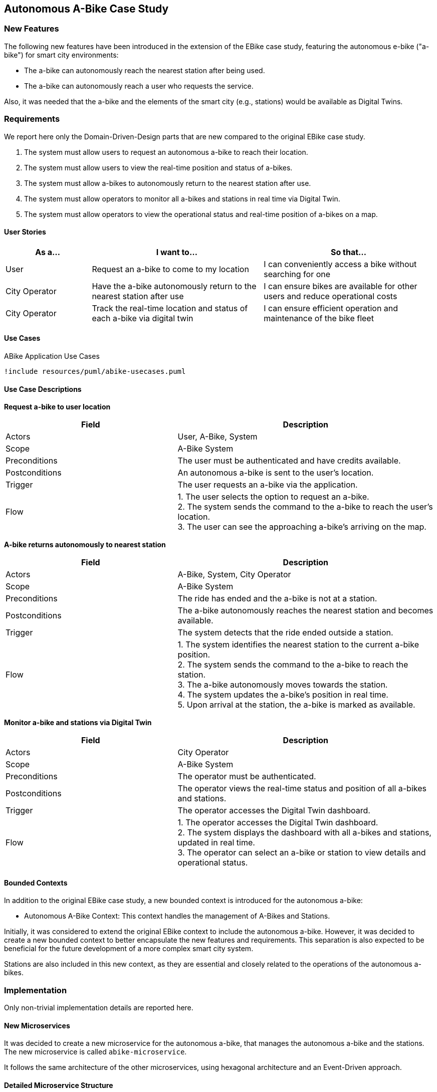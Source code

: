 == Autonomous A-Bike Case Study

=== New Features

The following new features have been introduced in the extension of the EBike case study, featuring the autonomous e-bike ("a-bike") for smart city environments:

- The a-bike can autonomously reach the nearest station after being used.
- The a-bike can autonomously reach a user who requests the service.

Also, it was needed that the a-bike and the elements of the smart city (e.g., stations) would be available as Digital Twins.

=== Requirements

We report here only the Domain-Driven-Design parts that are new compared to the original EBike case study.

1. The system must allow users to request an autonomous a-bike to reach their location.
2. The system must allow users to view the real-time position and status of a-bikes.
3. The system must allow a-bikes to autonomously return to the nearest station after use.
4. The system must allow operators to monitor all a-bikes and stations in real time via Digital Twin.
5. The system must allow operators to view the operational status and real-time position of a-bikes on a map.

==== User Stories

[cols="1,2,2", options="header"]
|===
| As a... | I want to... | So that...

| User
| Request an a-bike to come to my location
| I can conveniently access a bike without searching for one

| City Operator
| Have the a-bike autonomously return to the nearest station after use
| I can ensure bikes are available for other users and reduce operational costs

| City Operator
| Track the real-time location and status of each a-bike via digital twin
| I can ensure efficient operation and maintenance of the bike fleet
|===

==== Use Cases

[plantuml, {diagramsdir}/abike-usecases, svg, title="ABike Application Use Cases", width=50%]
----
!include resources/puml/abike-usecases.puml
----

==== Use Case Descriptions

**Request a-bike to user location**

[cols="2,3", options="header"]
|===
| Field           | Description

| Actors          | User, A-Bike, System
| Scope           | A-Bike System
| Preconditions   | The user must be authenticated and have credits available.
| Postconditions  | An autonomous a-bike is sent to the user's location.
| Trigger         | The user requests an a-bike via the application.
| Flow   | 1. The user selects the option to request an a-bike. +
2. The system sends the command to the a-bike to reach the user's location. +
3. The user can see the approaching a-bike's arriving on the map. +
|===

**A-bike returns autonomously to nearest station**

[cols="2,3", options="header"]
|===
| Field           | Description

| Actors          | A-Bike, System, City Operator
| Scope           | A-Bike System
| Preconditions   | The ride has ended and the a-bike is not at a station.
| Postconditions  | The a-bike autonomously reaches the nearest station and becomes available.
| Trigger         | The system detects that the ride ended outside a station.
| Flow   | 1. The system identifies the nearest station to the current a-bike position. +
2. The system sends the command to the a-bike to reach the station. +
3. The a-bike autonomously moves towards the station. +
4. The system updates the a-bike's position in real time. +
5. Upon arrival at the station, the a-bike is marked as available.
|===

**Monitor a-bike and stations via Digital Twin**

[cols="2,3", options="header"]
|===
| Field           | Description

| Actors          | City Operator
| Scope           | A-Bike System
| Preconditions   | The operator must be authenticated.
| Postconditions  | The operator views the real-time status and position of all a-bikes and stations.
| Trigger         | The operator accesses the Digital Twin dashboard.
| Flow   | 1. The operator accesses the Digital Twin dashboard. +
2. The system displays the dashboard with all a-bikes and stations, updated in real time. +
3. The operator can select an a-bike or station to view details and operational status. +
|===

==== Bounded Contexts
In addition to the original EBike case study, a new bounded context is introduced for the autonomous a-bike:

- Autonomous A-Bike Context: This context handles the management of A-Bikes and Stations.

Initially, it was considered to extend the original EBike context to include the autonomous a-bike. However, it was decided to create a new bounded context to better encapsulate the new features and requirements. This separation is also expected to be beneficial for the future development of a more complex smart city system.

Stations are also included in this new context, as they are essential and closely related to the operations of the autonomous a-bikes.

=== Implementation
Only non-trivial implementation details are reported here.

==== New Microservices
It was decided to create a new microservice for the autonomous a-bike, that manages the autonomous a-bike and the stations. The new microservice is called `abike-microservice`.

It follows the same architecture of the other microservices, using hexagonal architecture and an Event-Driven approach.

==== Detailed Microservice Structure
For explaining the structure of microservices, i'll detail the `abike-microservice`.

The `abike-microservice` follows the **Hexagonal Architecture** pattern, which provides a clean separation between the business logic and external concerns. This architecture ensures that the domain logic remains independent of frameworks, databases, and external services.

===== Architecture Overview

The hexagonal architecture organizes the codebase into three main layers:

1. **Domain Layer (Core)**: Contains the pure business logic and domain models
2. **Application Layer**: Orchestrates use cases and coordinates between domain and infrastructure
3. **Infrastructure Layer**: Handles external concerns like databases, message brokers, and external APIs

===== Domain Layer

[plantuml, {diagramsdir}/abike-domain-uml, svg, title="Domain Layer UML of ABike Microservice", width=75%]
----
!include resources/puml/abike-domain-uml.puml
----

The **Domain Layer** represents the core business logic and is completely independent of external frameworks or technologies. It contains:

- **Domain Models**: Pure business entities like `ABike` and `Station` with their business rules
- **Value Objects**: Immutable objects like `P2d` for coordinates and enums like `ABikeState`, `BikeType`
- **Factories**: `ABikeFactory` and `StationFactory` for creating domain entities with proper validation
- **Mappers**: `ABikeMapper` and `StationMapper` for converting between domain models and external representations

[source,java]
----
// Domain model example
public class ABike implements Aggregate<String> {
    private final String id;
    private final ABikeState state;
    private final P2d location;
    private final int batteryLevel;
    private final BikeType type;
    // Pure business logic methods
}
----

The domain models are **immutable** and contain only business logic. They don't know about databases, JSON, or external systems.

===== Application Layer

[plantuml, {diagramsdir}/abike-application-uml, svg, title="Application Layer UML of ABike Microservice", width=95%]
----
!include resources/puml/abike-application-uml.puml
----

The **Application Layer** orchestrates the business use cases and acts as a bridge between the domain and infrastructure layers. It contains:

- **Service Implementations**: `ABikeServiceImpl` coordinates domain operations and external communications
- **Port Interfaces**: Define contracts for external dependencies
  - **Inbound Ports**: `ABikeServiceAPI` - interfaces that the application exposes
  - **Outbound Ports**: `ABikeRepository`, `BikeCommunicationPort`, `StationServiceAPI` - interfaces for external dependencies

[source,java]
----
// Application service coordinating domain and infrastructure
public class ABikeServiceImpl implements ABikeServiceAPI {
    private final ABikeRepository repository;           // Outbound port
    private final BikeCommunicationPort communicationPort; // Outbound port
    private final StationServiceAPI stationService;     // Outbound port
    
    public CompletableFuture<ABike> createABike(String bikeId) {
        // Orchestrates domain creation and persistence
        ABike abike = ABikeFactory.getInstance().create(...);
        communicationPort.sendUpdate(abike);  // Uses domain model
        return repository.save(abike);        // Uses domain model
    }
}
----

The application layer works exclusively with **domain models** internally, using mappers only at the boundaries when communicating with external systems.

===== Infrastructure Layer

[plantuml, {diagramsdir}/abike-infrastructure-uml, svg, title="Infrastructure Layer UML of ABike Microservice", width=70%]
----
!include resources/puml/abike-infrastructure-uml.puml
----

The **Infrastructure Layer** contains all the technical implementations and external integrations. It's divided into:

**Inbound Adapters** (receive data from external sources):

- **REST Controllers**: Handle HTTP requests and convert them to domain operations
- **Message Consumers**: `RideCommunicationAdapter` consumes Kafka messages and converts JSON to domain models before calling application services

[source,java]
----
// Inbound adapter handling external messages
private void processABikeRideUpdate(JsonObject updateJson) {
    ABike aBike = ABikeMapper.fromJson(updateJson);  // Convert to domain
    aBikeService.updateABike(aBike);                 // Use domain model
}
----

**Outbound Adapters** (send data to external systems):

- **Repository Implementations**: Handle persistence using the database technology
- **Message Producers**: `BikeCommunicationAdapter` converts domain models to JSON before sending to Kafka

[source,java]
----
// Outbound adapter sending data externally
public void sendUpdate(ABike abike) {
    JsonObject json = ABikeMapper.toJson(abike);     // Convert from domain
    producer.send(new ProducerRecord<>(topic, json.encode()));
}
----


===== Data Flow and Mapping Strategy

The architecture ensures a clear **data transformation flow**:

1. **External → Domain**: Inbound adapters convert external formats (JSON, HTTP requests) to domain models using mappers
2. **Domain Processing**: Application services work exclusively with domain models
3. **Domain → External**: Outbound adapters convert domain models back to external formats

This mapping strategy provides several benefits:

- **Domain Purity**: Business logic is not polluted with external format concerns
- **Flexibility**: External formats can change without affecting domain logic
- **Testability**: Domain logic can be tested independently of external systems
- **Maintainability**: Clear separation of concerns makes the codebase easier to understand and modify

The hexagonal architecture ensures that the domain remains the stable core while external technologies can be easily replaced or modified without affecting the business logic.

==== Event Data Definition
In this project, we use Avro to define the data structure of the events exchanged between microservices. 

For example, the following Avro schema defines the structure of a bike action update event:

[source,avro]
----
{
  "type": "record",
  "name": "BikeActionUpdate",
  "namespace": "domain.events",
  "fields": [
    {"name": "username", "type": ["null", "string"], "default": null},
    {"name": "bikeName", "type": "string"},
    {"name": "bikeType", "type": "string"},
    {"name": "action", "type": "string"}
  ]
}
----

All the topics uses Avro schemas to ensure a consistent data structure across the system, made exception for the topics related to the Digital Twin, which uses JSON payloads, to allow easier communication with the Eclipse Ditto platform.

Avro also enforces type safety in the code. For example, in the Kafka consumer adapter, the type of the consumed message is statically checked:

[source,java]
----
// Only BikeRideUpdate Avro records can be consumed here
KafkaConsumer<String, BikeRideUpdate> avroConsumer =
    new KafkaConsumer<>(kafkaProperties.getAvroConsumerProperties());
avroConsumer.subscribe(List.of("abike-ride-update"));

while (running.get()) {
    ConsumerRecords<String, BikeRideUpdate> records = avroConsumer.poll(Duration.ofMillis(100));
    for (ConsumerRecord<String, BikeRideUpdate> record : records) {
        BikeRideUpdate update = record.value(); // update is type-safe, matches Avro schema
        // ...process update...
    }
}
----

This ensures that only messages conforming to the Avro schema are processed, reducing runtime errors due to unexpected data types.

Similarly, Avro enforces type safety on the producer side. For example, when sending an update, only objects matching the Avro schema can be sent:

[source,java]
----
// Only EBikeUpdate Avro records can be sent here
Producer<String, EBikeUpdate> producer =
    new KafkaProducer<>(kafkaProperties.getProducerProperties());
EBikeUpdate avroUpdate = EBikeMapper.toAvro(ebike); // type-safe conversion
producer.send(new ProducerRecord<>(topicName, ebike.getId(), avroUpdate));
----

This guarantees that only Avro-encoded messages matching the schema are produced, preventing accidental schema mismatches at compile time.

==== New Communication Flow and Topics

Here we describe the new topics and communication flows introduced in the autonomous a-bike case study.
It was decided to duplicate some topics, even though it would have been possible to use the same topics as those used for E-Bikes. However, having separate topics for the autonomous a-bike was considered more appropriate to avoid confusion and to better support future extensions of the smart city system.



[plantuml, {diagramsdir}/kafka-comm-abike, svg, title="Microservices communications of ABike System using Kafka", width=50%]
----
!include resources/puml/kafka-comm-abike.puml
----

===== Detailed Communication Patterns

===== 1. ABike State Update
- **Producer:** abike-microservice (_BikeCommunicationAdapter_)
- **Topic:** abike-updates
- **Consumers:** map-microservice (_BikeUpdateAdapter_), ride-microservice (_BikeConsumerAdapter_)
- **Flow:** When an ABike's state or position changes, the abike-microservice publishes this update to the abike-updates topic. The map service consumes this message to update the bike's position on the map via websocket, while the ride service updates its local repository of available ABikes.

===== 2. Station State Update
- **Producer:** abike-microservice (_StationCommunicationAdapter_)
- **Topic:** station-updates
- **Consumers:** map-microservice (_StationUpdateAdapter_), ride-microservice (_StationConsumerAdapter_)
- **Flow:** When a station's data changes, the abike-microservice publishes an update to the station-updates topic. The map service consumes this to update the station's view via websocket, and the ride service consumes it to keep its local station repository synchronized.

===== 3. Ride Events Affecting ABike
- **Producer:** ride-microservice (_BikeCommunicationAdapter_)
- **Topic:** abike-ride-update
- **Consumer:** abike-microservice (_RideCommunicationAdapter_)
- **Flow:** When the ride-microservice processes a ride event involving an ABike (e.g., start/end ride), it publishes an update to the abike-ride-update topic. The abike-microservice consumes this message to update the ABike's state accordingly (e.g., from AVAILABLE to IN_USE).

===== 4. Bike Dispatch Notifications
- **Producer:** ride-microservice (_UserCommunicationAdapter_)
- **Topic:** ride-bike-dispatch
- **Consumer:** user-microservice (_RideConsumerAdapter_)
- **Flow:** When the ride-microservice processes a dispatch request (e.g., sending an autonomous bike to a user), it publishes a message to the ride-bike-dispatch topic. The user-microservice consumes this message and forwards it to the specific user's client via a real-time websocket.

=== Digital Twin

For the Digital Twin, it was decided to use Eclipse Ditto, which is a powerful platform for managing Digital Twins. 

The platform is setupped to listen to the Kafka topics related to the a-bike and stations, and it automatically updates the Digital Twin representation of the a-bike and stations in real time, using a JavaScript payload mapper.

==== Connection Setup and Docker Integration

The digital twin implementation uses Eclipse Ditto connected to the Kafka message broker to synchronize real-time data from the microservices. The connection is established through Ditto's connectivity service, which is deployed via Docker and shares the same network (`kafka-ditto-net`) as the Kafka broker to enable communication.

The Kafka broker is configured to be accessible from both the microservices network and the Ditto network:

[source,yaml]
----
kafka-broker:
  networks:
    - eureka-network
    - kafka-ditto-net
----

==== Kafka Topics Consumption

The Ditto connection listens to two main Kafka topics that provide real-time updates about the autonomous bike-sharing system:

- **`abike-update`**: Receives updates about individual autonomous a-bikes
- **`station-update`**: Receives updates about stations

The connection configuration specifies these topics as source addresses:

[source,json]
----
"sources": [
  {
    "addresses": [
      "abike-update",
      "station-update"
    ],
    "consumerCount": 1,
    "payloadMapping": ["JavaScript"]
  }
]
----

==== Data Transformation with JavaScript Mapper

The connection uses a JavaScript mapper to transform incoming Kafka messages into Ditto protocol messages. The mapper handles both bike and station updates by creating appropriate thing IDs and feature structures:

[source,javascript]
----
function mapToDittoProtocolMsg(headers, textPayload, bytePayload, contentType) {
    var topic = headers["kafka.topic"] || "";
    let thingId;
    if (topic === "abike-update") {
        thingId = "abike:" + jsonData.id;
    } else if( topic === "station-update") {
        thingId = "station:" + jsonData.id;
    }
    
    // Transform properties into Ditto features
    var features = {};
    for (var key in jsonData) {
        if (jsonData.hasOwnProperty(key) && key !== 'id') {
            features[key] = {
                properties: {
                    value: jsonData[key]
                }
            };
        }
    }
    // Create Ditto protocol message...
}
----

This mapper creates digital twin representations where each bike becomes a "thing" with the ID format `abike:{bikeId}` and each station becomes `station:{stationId}`. All properties from the Kafka message (except the ID) are transformed into Ditto features with nested property structures.

The real-time synchronization ensures that the digital twin always reflects the current state of the physical bike-sharing system, enabling operators to monitor fleet status, track bike locations, and manage station capacity through the digital twin interface.

.Ditto Explorer with Things
image::../resources/png/ditto-explorer.png[Ditto Explorer with Things, width=85%]